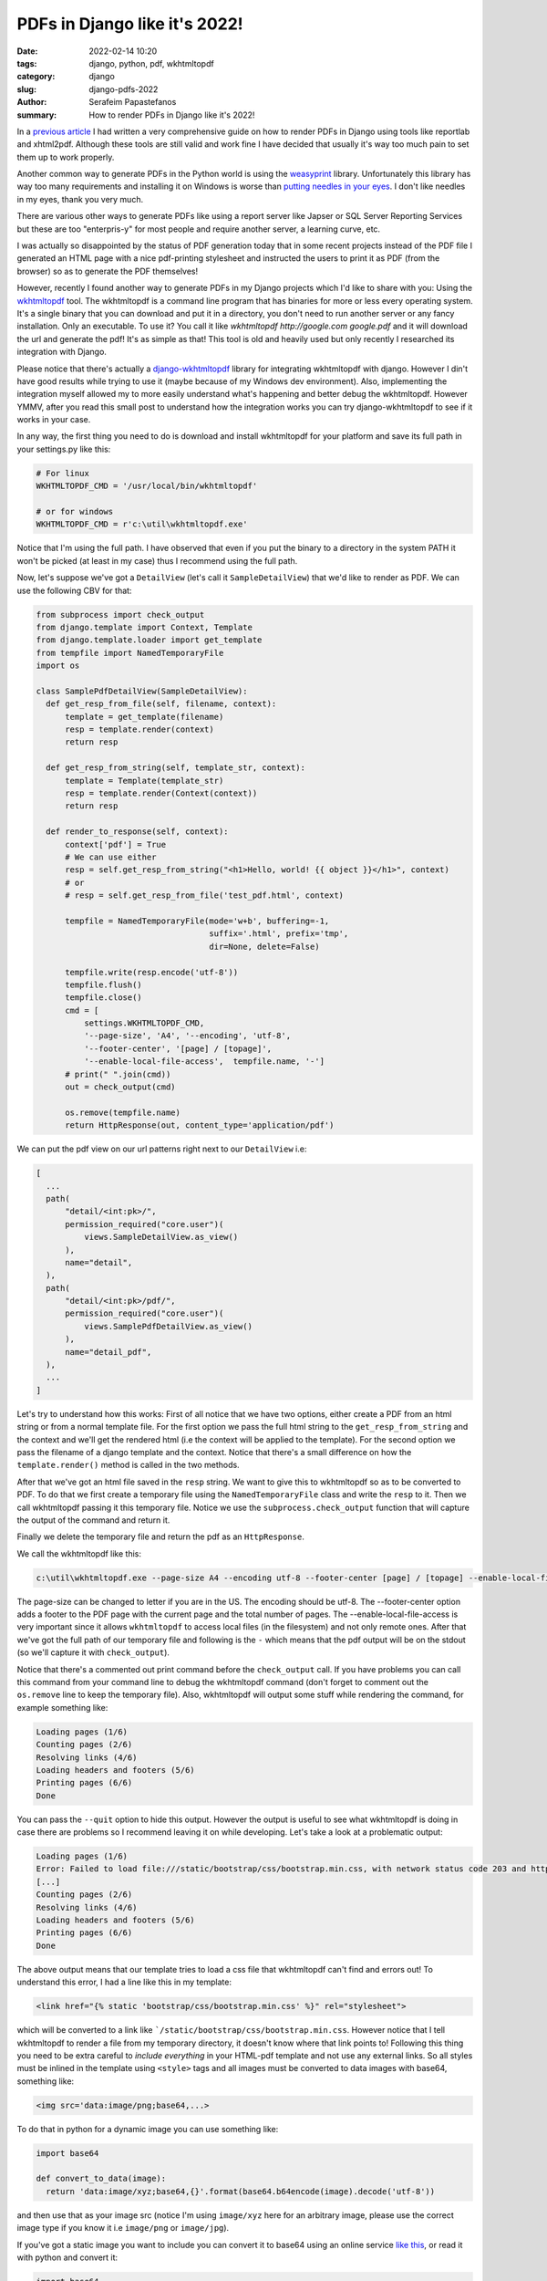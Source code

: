 PDFs in Django like it's 2022!
##############################

:date: 2022-02-14 10:20
:tags: django, python, pdf, wkhtmltopdf
:category: django
:slug: django-pdfs-2022
:author: Serafeim Papastefanos
:summary: How to render PDFs in Django like it's 2022!

In a `previous article <{filename}django-pdf-essential-guide.rst>`_ I had written a very comprehensive
guide on how to render PDFs in Django using tools like reportlab and xhtml2pdf. Although these tools 
are still valid and work fine I have decided that usually it's way too much pain to set them up to work
properly. 

Another common way to generate PDFs in the Python world is using the weasyprint_ library. 
Unfortunately this library has way too many requirements and installing it on Windows 
is worse than `putting needles in your eyes`_. I don't like needles in my eyes, thank you very much.

There are various other ways to generate PDFs like using a report server like Japser or 
SQL Server Reporting Services but these are too "enterpris-y" for most people and require 
another server, a learning curve, etc.

I was actually so disappointed by the status of PDF generation today that in some recent projects
instead of the PDF file I generated an HTML page with a nice pdf-printing stylesheet and
instructed the users to print it as PDF (from the browser) so as to generate the PDF themselves! 

However, recently I found another way to generate PDFs in my Django projects which I'd like to share
with you: Using the wkhtmltopdf_ tool. The wkhtmltopdf is a command line program that has binaries 
for more or less every operating system. It's a single binary that you can download and put it in
a directory, you don't need to run another server or any fancy installation. Only an executable. To
use it? You call it like `wkhtmltopdf http://google.com google.pdf` and it will download the url 
and generate the pdf! It's as simple as that! This tool is old and heavily used but only recently I
researched its integration with Django. 

Please notice that there's actually a `django-wkhtmltopdf`_ library for integrating wkhtmltopdf with 
django. However I din't have good results while trying to use it (maybe because of my Windows dev
environment). Also, implementing the integration myself allowed my to more easily understand what's 
happening and better debug the wkhtmltopdf. However YMMV, after you read this small post to understand 
how the integration works you can try django-wkhtmltopdf to see if it works in your case.

In any way, the first thing you need to do is download and install wkhtmltopdf for your platform and save its
full path in your settings.py like this:

.. code-block:: python
  
  # For linux 
  WKHTMLTOPDF_CMD = '/usr/local/bin/wkhtmltopdf'
  
  # or for windows
  WKHTMLTOPDF_CMD = r'c:\util\wkhtmltopdf.exe'

Notice that I'm using the full path. I have observed that even if you put the binary to a directory 
in the system PATH it won't be picked (at least in my case) thus I recommend using the full path.

Now, let's suppose we've got a ``DetailView`` (let's call it ``SampleDetailView``) that we'd like to render as PDF. We can use the following 
CBV for that: 

.. code-block:: python

  from subprocess import check_output
  from django.template import Context, Template
  from django.template.loader import get_template 
  from tempfile import NamedTemporaryFile
  import os

  class SamplePdfDetailView(SampleDetailView):
    def get_resp_from_file(self, filename, context):
        template = get_template(filename)
        resp = template.render(context)
        return resp 
    
    def get_resp_from_string(self, template_str, context):
        template = Template(template_str)
        resp = template.render(Context(context))
        return resp 

    def render_to_response(self, context):
        context['pdf'] = True
        # We can use either 
        resp = self.get_resp_from_string("<h1>Hello, world! {{ object }}</h1>", context)
        # or 
        # resp = self.get_resp_from_file('test_pdf.html', context)
        
        tempfile = NamedTemporaryFile(mode='w+b', buffering=-1,
                                      suffix='.html', prefix='tmp',
                                      dir=None, delete=False)

        tempfile.write(resp.encode('utf-8'))
        tempfile.flush()
        tempfile.close()
        cmd = [
            settings.WKHTMLTOPDF_CMD, 
            '--page-size', 'A4', '--encoding', 'utf-8', 
            '--footer-center', '[page] / [topage]',
            '--enable-local-file-access',  tempfile.name, '-']
        # print(" ".join(cmd))
        out = check_output(cmd)
        
        os.remove(tempfile.name)
        return HttpResponse(out, content_type='application/pdf')

We can put the pdf view on our url patterns right next to our ``DetailView`` i.e:

.. code-block:: python

  [
    ...
    path(
        "detail/<int:pk>/",
        permission_required("core.user")(
            views.SampleDetailView.as_view()
        ),
        name="detail",
    ),
    path(
        "detail/<int:pk>/pdf/",
        permission_required("core.user")(
            views.SamplePdfDetailView.as_view()
        ),
        name="detail_pdf",
    ),
    ...
  ]


Let's try to understand how this works: First of all notice that we have two options, either 
create a PDF from an html string or from a normal template file. For the first option we pass
the full html string to the ``get_resp_from_string`` and the context and we'll get the rendered html
(i.e the context will be applied to the template). 
For the second option we pass the filename of a django template and the context. Notice that 
there's a small difference on how the ``template.render()`` method is called in the two methods.

After that we've got an html file saved in the ``resp`` string. We want to give this to wkhtmltopdf so 
as to be converted to PDF. To do that we first create a temporary file using the ``NamedTemporaryFile``
class and write the ``resp`` to it. Then we call wkhtmltopdf passing it this temporary file. Notice we 
use the ``subprocess.check_output`` function that will capture the output of the command and return it.

Finally we delete the temporary file and return the pdf as an ``HttpResponse``. 

We call the wkhtmltopdf like this:

.. code::

  c:\util\wkhtmltopdf.exe --page-size A4 --encoding utf-8 --footer-center [page] / [topage] --enable-local-file-access C:\Users\serafeim\AppData\Local\Temp\tmp_lh5r6f9.html -

The page-size can be changed to letter if you are in the US. The encoding should be utf-8. The --footer-center option adds a 
footer to the PDF page with the current page and the total number of pages. The --enable-local-file-access is very important 
since it allows ``wkhtmltopdf`` to access local files (in the filesystem) and not only remote ones. After that we've got the 
full path of our temporary file and following is the ``-`` which means that the pdf output will be on the stdout (so we'll capture it 
with ``check_output``). 

Notice that there's a commented out print command before the ``check_output`` call. If you have problems you can call this 
command from your command line to debug the wkhtmltopdf command (don't forget to comment out the ``os.remove`` line to keep 
the temporary file). Also, wkhtmltopdf will output some stuff while rendering the command, for example something like: 

.. code::

  Loading pages (1/6)
  Counting pages (2/6)
  Resolving links (4/6)
  Loading headers and footers (5/6)
  Printing pages (6/6)
  Done

You can pass the ``--quit`` option to hide this output. However the output is useful to see what wkhtmltopdf is doing in
case there are problems so I recommend leaving it on while developing. Let's take a look at a problematic output:

.. code::

  Loading pages (1/6)
  Error: Failed to load file:///static/bootstrap/css/bootstrap.min.css, with network status code 203 and http status code 0 - Error opening /static_edla/bootstrap/css/govgr_bootstrap.min.css: The system cannot find the path specified.
  [...]
  Counting pages (2/6)
  Resolving links (4/6)
  Loading headers and footers (5/6)
  Printing pages (6/6)
  Done

The above output means that our template tries to load a css file that wkhtmltopdf can't find and errors out! To understand this error, I had a line like this in my template:

.. code::

  <link href="{% static 'bootstrap/css/bootstrap.min.css' %}" rel="stylesheet">

which will be converted to a link like ```/static/bootstrap/css/bootstrap.min.css``. 
However notice that I tell wkhtmltopdf to render a file from my temporary directory, it doesn't 
know where that link points to! 
Following this thing you need to be extra careful to *include everything* in your HTML-pdf template and not 
use any external links. So all styles must be inlined in the template using ``<style>`` tags and all images must be 
converted to data images with base64, something like:

.. code:: 

  <img src='data:image/png;base64,...>

To do that in python for a dynamic image you can use something like:

.. code-block:: python

  import base64
  
  def convert_to_data(image): 
    return 'data:image/xyz;base64,{}'.format(base64.b64encode(image).decode('utf-8'))

and then use that as your image src (notice I'm using ``image/xyz`` here for an 
arbitrary image, please use the correct image type if you know it i.e ``image/png`` or ``image/jpg``).

If you've got a static image you want to include you can convert it to base64 using an online service `like this`_,
or read it with python and convert it: 

.. code-block:: python
  
  import base64 

  with open('static/images/image.png', 'rb') as image:
    print(base64.b64encode(image.read()).decode('utf-8'))

Instead of a ``DetailView`` we could use the same approach for any kind of CBV. If you are to use the PDF 
response to multiple CBVs I recommend exporting the functionality to a mixin and inheriting from that also
(see my `CBV guide <{filename}django-cbv-tutorial.rst>`_ for more).

Finally, the big question in the room is why should I convert my template to a file and pass that to 
wkhtmltopdf, can't I use the URL of my template, i.e pass wkhtmltopdf something like http://example.com/app/detail/321/?

By all means you can! This will also enable you to avoid using inline styles and media!! 
However keep in mind that the usual case is that this view will not be public but will need an authenticated user to 
access it; wkhtmltopdf is publicly trying to access it, it doesn't have any rights to it so you'll get a 404 or 403 error! 
Of course you can  
start an adventure on authenticating it somehow (and maybe doing something stupid) or you can just follow my lead 
and render it to a file :)

.. _weasyprint: https://weasyprint.org/
.. _`putting needles in your eyes`: https://doc.courtbouillon.org/weasyprint/stable/first_steps.html#windows
.. _wkhtmltopdf: https://wkhtmltopdf.org/
.. _`django-wkhtmltopdf`: https://github.com/incuna/django-wkhtmltopdf
.. _`like this`: https://www.base64-image.de/